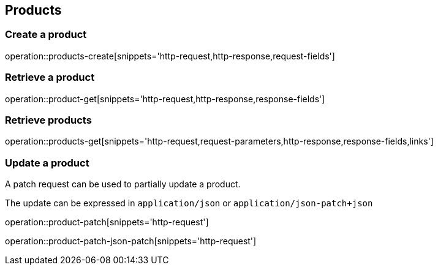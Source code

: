 == Products

=== Create a product

operation::products-create[snippets='http-request,http-response,request-fields']

=== Retrieve a product

operation::product-get[snippets='http-request,http-response,response-fields']

=== Retrieve products

operation::products-get[snippets='http-request,request-parameters,http-response,response-fields,links']

=== Update a product

A patch request can be used to partially update a product.

The update can be expressed in `application/json` or `application/json-patch+json`

operation::product-patch[snippets='http-request']

operation::product-patch-json-patch[snippets='http-request']
